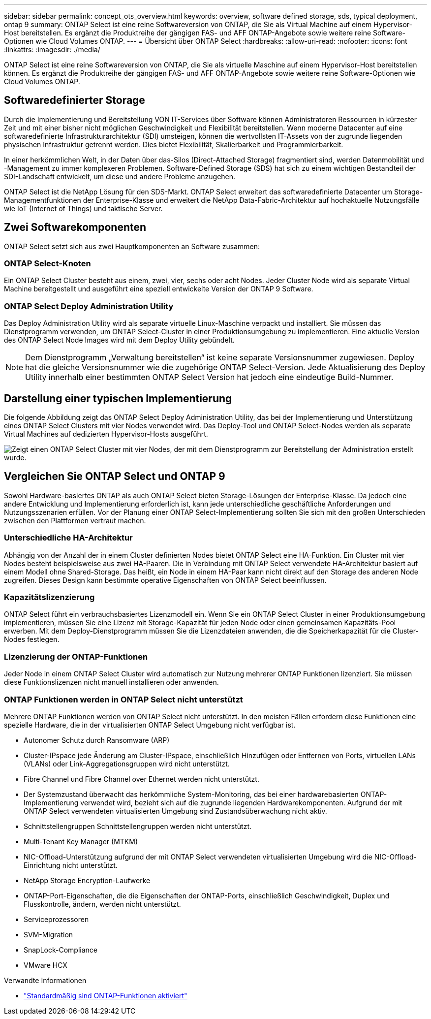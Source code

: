 ---
sidebar: sidebar 
permalink: concept_ots_overview.html 
keywords: overview, software defined storage, sds, typical deployment, ontap 9 
summary: ONTAP Select ist eine reine Softwareversion von ONTAP, die Sie als Virtual Machine auf einem Hypervisor-Host bereitstellen. Es ergänzt die Produktreihe der gängigen FAS- und AFF ONTAP-Angebote sowie weitere reine Software-Optionen wie Cloud Volumes ONTAP. 
---
= Übersicht über ONTAP Select
:hardbreaks:
:allow-uri-read: 
:nofooter: 
:icons: font
:linkattrs: 
:imagesdir: ./media/


[role="lead"]
ONTAP Select ist eine reine Softwareversion von ONTAP, die Sie als virtuelle Maschine auf einem Hypervisor-Host bereitstellen können. Es ergänzt die Produktreihe der gängigen FAS- und AFF ONTAP-Angebote sowie weitere reine Software-Optionen wie Cloud Volumes ONTAP.



== Softwaredefinierter Storage

Durch die Implementierung und Bereitstellung VON IT-Services über Software können Administratoren Ressourcen in kürzester Zeit und mit einer bisher nicht möglichen Geschwindigkeit und Flexibilität bereitstellen. Wenn moderne Datacenter auf eine softwaredefinierte Infrastrukturarchitektur (SDI) umsteigen, können die wertvollsten IT-Assets von der zugrunde liegenden physischen Infrastruktur getrennt werden. Dies bietet Flexibilität, Skalierbarkeit und Programmierbarkeit.

In einer herkömmlichen Welt, in der Daten über das-Silos (Direct-Attached Storage) fragmentiert sind, werden Datenmobilität und -Management zu immer komplexeren Problemen. Software-Defined Storage (SDS) hat sich zu einem wichtigen Bestandteil der SDI-Landschaft entwickelt, um diese und andere Probleme anzugehen.

ONTAP Select ist die NetApp Lösung für den SDS-Markt. ONTAP Select erweitert das softwaredefinierte Datacenter um Storage-Managementfunktionen der Enterprise-Klasse und erweitert die NetApp Data-Fabric-Architektur auf hochaktuelle Nutzungsfälle wie IoT (Internet of Things) und taktische Server.



== Zwei Softwarekomponenten

ONTAP Select setzt sich aus zwei Hauptkomponenten an Software zusammen:



=== ONTAP Select-Knoten

Ein ONTAP Select Cluster besteht aus einem, zwei, vier, sechs oder acht Nodes. Jeder Cluster Node wird als separate Virtual Machine bereitgestellt und ausgeführt eine speziell entwickelte Version der ONTAP 9 Software.



=== ONTAP Select Deploy Administration Utility

Das Deploy Administration Utility wird als separate virtuelle Linux-Maschine verpackt und installiert. Sie müssen das Dienstprogramm verwenden, um ONTAP Select-Cluster in einer Produktionsumgebung zu implementieren. Eine aktuelle Version des ONTAP Select Node Images wird mit dem Deploy Utility gebündelt.


NOTE: Dem Dienstprogramm „Verwaltung bereitstellen“ ist keine separate Versionsnummer zugewiesen. Deploy hat die gleiche Versionsnummer wie die zugehörige ONTAP Select-Version. Jede Aktualisierung des Deploy Utility innerhalb einer bestimmten ONTAP Select Version hat jedoch eine eindeutige Build-Nummer.



== Darstellung einer typischen Implementierung

Die folgende Abbildung zeigt das ONTAP Select Deploy Administration Utility, das bei der Implementierung und Unterstützung eines ONTAP Select Clusters mit vier Nodes verwendet wird. Das Deploy-Tool und ONTAP Select-Nodes werden als separate Virtual Machines auf dedizierten Hypervisor-Hosts ausgeführt.

image:ots_architecture.png["Zeigt einen ONTAP Select Cluster mit vier Nodes, der mit dem Dienstprogramm zur Bereitstellung der Administration erstellt wurde."]



== Vergleichen Sie ONTAP Select und ONTAP 9

Sowohl Hardware-basiertes ONTAP als auch ONTAP Select bieten Storage-Lösungen der Enterprise-Klasse. Da jedoch eine andere Entwicklung und Implementierung erforderlich ist, kann jede unterschiedliche geschäftliche Anforderungen und Nutzungsszenarien erfüllen. Vor der Planung einer ONTAP Select-Implementierung sollten Sie sich mit den großen Unterschieden zwischen den Plattformen vertraut machen.



=== Unterschiedliche HA-Architektur

Abhängig von der Anzahl der in einem Cluster definierten Nodes bietet ONTAP Select eine HA-Funktion. Ein Cluster mit vier Nodes besteht beispielsweise aus zwei HA-Paaren. Die in Verbindung mit ONTAP Select verwendete HA-Architektur basiert auf einem Modell ohne Shared-Storage. Das heißt, ein Node in einem HA-Paar kann nicht direkt auf den Storage des anderen Node zugreifen. Dieses Design kann bestimmte operative Eigenschaften von ONTAP Select beeinflussen.



=== Kapazitätslizenzierung

ONTAP Select führt ein verbrauchsbasiertes Lizenzmodell ein. Wenn Sie ein ONTAP Select Cluster in einer Produktionsumgebung implementieren, müssen Sie eine Lizenz mit Storage-Kapazität für jeden Node oder einen gemeinsamen Kapazitäts-Pool erwerben. Mit dem Deploy-Dienstprogramm müssen Sie die Lizenzdateien anwenden, die die Speicherkapazität für die Cluster-Nodes festlegen.



=== Lizenzierung der ONTAP-Funktionen

Jeder Node in einem ONTAP Select Cluster wird automatisch zur Nutzung mehrerer ONTAP Funktionen lizenziert. Sie müssen diese Funktionslizenzen nicht manuell installieren oder anwenden.



=== ONTAP Funktionen werden in ONTAP Select nicht unterstützt

Mehrere ONTAP Funktionen werden von ONTAP Select nicht unterstützt. In den meisten Fällen erfordern diese Funktionen eine spezielle Hardware, die in der virtualisierten ONTAP Select Umgebung nicht verfügbar ist.

* Autonomer Schutz durch Ransomware (ARP)
* Cluster-IPspace jede Änderung am Cluster-IPspace, einschließlich Hinzufügen oder Entfernen von Ports, virtuellen LANs (VLANs) oder Link-Aggregationsgruppen wird nicht unterstützt.
* Fibre Channel und Fibre Channel over Ethernet werden nicht unterstützt.
* Der Systemzustand überwacht das herkömmliche System-Monitoring, das bei einer hardwarebasierten ONTAP-Implementierung verwendet wird, bezieht sich auf die zugrunde liegenden Hardwarekomponenten. Aufgrund der mit ONTAP Select verwendeten virtualisierten Umgebung sind Zustandsüberwachung nicht aktiv.
* Schnittstellengruppen Schnittstellengruppen werden nicht unterstützt.
* Multi-Tenant Key Manager (MTKM)
* NIC-Offload-Unterstützung aufgrund der mit ONTAP Select verwendeten virtualisierten Umgebung wird die NIC-Offload-Einrichtung nicht unterstützt.
* NetApp Storage Encryption-Laufwerke
* ONTAP-Port-Eigenschaften, die die Eigenschaften der ONTAP-Ports, einschließlich Geschwindigkeit, Duplex und Flusskontrolle, ändern, werden nicht unterstützt.
* Serviceprozessoren
* SVM-Migration
* SnapLock-Compliance
* VMware HCX


.Verwandte Informationen
* link:reference_lic_ontap_features.html["Standardmäßig sind ONTAP-Funktionen aktiviert"]

